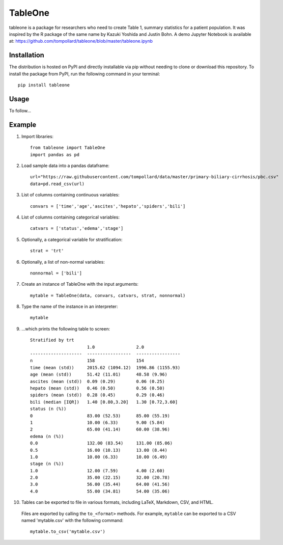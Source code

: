 TableOne
=========

.. image:: https://travis-ci.org/tompollard/tableone.svg?branch=master
    :target: https://travis-ci.org/tompollard/tableone

tableone is a package for researchers who need to create Table 1, summary
statistics for a patient population. It was inspired by the R package of the
same name by Kazuki Yoshida and Justin Bohn. A demo Jupyter Notebook is
available at: https://github.com/tompollard/tableone/blob/master/tableone.ipynb

Installation
------------

The distribution is hosted on PyPI and directly installable via pip without
needing to clone or download this repository. To install the package from PyPI,
run the following command in your terminal::

    pip install tableone

Usage
-----

To follow...

Example
-------

1. Import libraries::

    from tableone import TableOne
    import pandas as pd

2. Load sample data into a pandas dataframe::

    url="https://raw.githubusercontent.com/tompollard/data/master/primary-biliary-cirrhosis/pbc.csv"
    data=pd.read_csv(url)

3. List of columns containing continuous variables::

    convars = ['time','age','ascites','hepato','spiders','bili']

4. List of columns containing categorical variables::

    catvars = ['status','edema','stage']

5. Optionally, a categorical variable for stratification::

    strat = 'trt'

6. Optionally, a list of non-normal variables::

    nonnormal = ['bili']

7. Create an instance of TableOne with the input arguments::

    mytable = TableOne(data, convars, catvars, strat, nonnormal)

8. Type the name of the instance in an interpreter::

    mytable

9. ...which prints the following table to screen::

    Stratified by trt
                          1.0                2.0
    --------------------  -----------------  -----------------
    n                     158                154
    time (mean (std))     2015.62 (1094.12)  1996.86 (1155.93)
    age (mean (std))      51.42 (11.01)      48.58 (9.96)
    ascites (mean (std))  0.09 (0.29)        0.06 (0.25)
    hepato (mean (std))   0.46 (0.50)        0.56 (0.50)
    spiders (mean (std))  0.28 (0.45)        0.29 (0.46)
    bili (median [IQR])   1.40 [0.80,3.20]   1.30 [0.72,3.60]
    status (n (%))
    0                     83.00 (52.53)      85.00 (55.19)
    1                     10.00 (6.33)       9.00 (5.84)
    2                     65.00 (41.14)      60.00 (38.96)
    edema (n (%))
    0.0                   132.00 (83.54)     131.00 (85.06)
    0.5                   16.00 (10.13)      13.00 (8.44)
    1.0                   10.00 (6.33)       10.00 (6.49)
    stage (n (%))
    1.0                   12.00 (7.59)       4.00 (2.60)
    2.0                   35.00 (22.15)      32.00 (20.78)
    3.0                   56.00 (35.44)      64.00 (41.56)
    4.0                   55.00 (34.81)      54.00 (35.06)

10. Tables can be exported to file in various formats, including LaTeX, Markdown, CSV, and HTML.
   Files are exported by calling the ``to_<format>`` methods. For example, ``mytable`` can be
   exported to a CSV named 'mytable.csv' with the following command::

    mytable.to_csv('mytable.csv')

